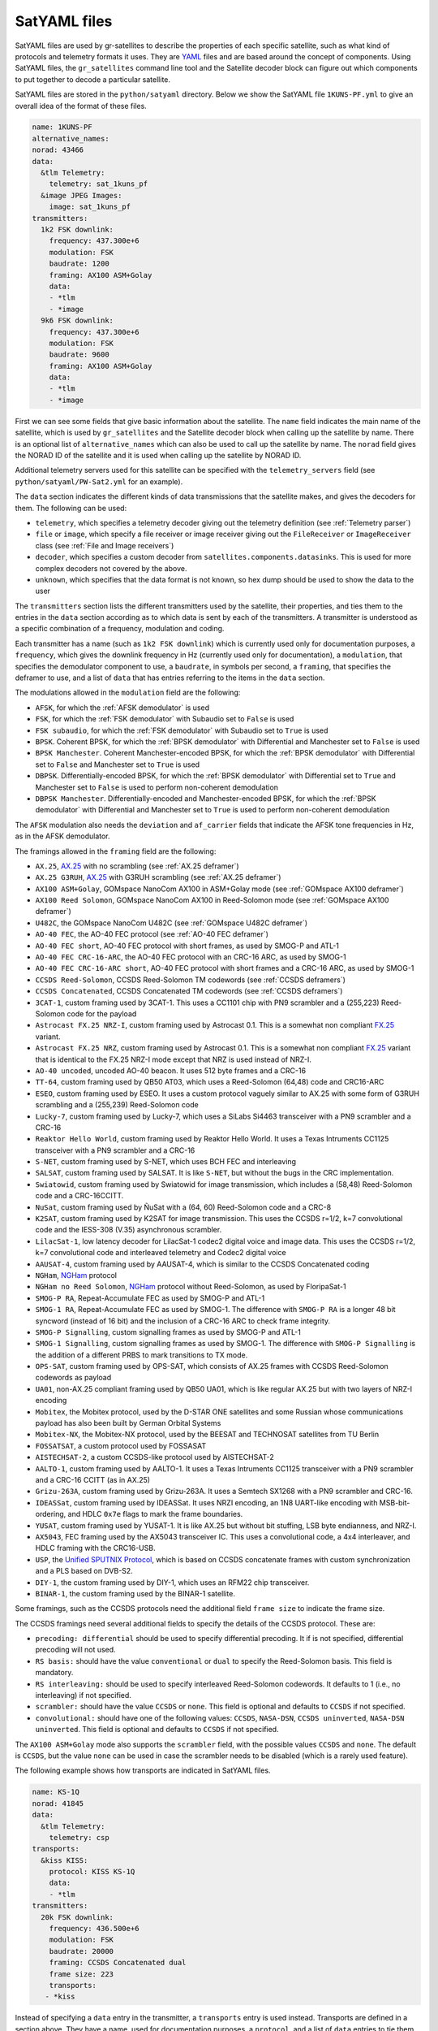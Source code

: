 .. _SatYAML files:

SatYAML files
=============

SatYAML files are used by gr-satellites to describe the properties of each
specific satellite, such as what kind of protocols and telemetry formats it
uses. They are `YAML`_ files and are based around the concept of
components. Using SatYAML files, the ``gr_satellites`` command line tool and the
Satellite decoder block can figure out which components to put together to
decode a particular satellite.


SatYAML files are stored in the ``python/satyaml`` directory. Below we show the
SatYAML file ``1KUNS-PF.yml`` to give an overall idea of the format of these
files.

.. code-block:: none

   name: 1KUNS-PF
   alternative_names:
   norad: 43466
   data:
     &tlm Telemetry:
       telemetry: sat_1kuns_pf
     &image JPEG Images:
       image: sat_1kuns_pf
   transmitters:
     1k2 FSK downlink:
       frequency: 437.300e+6
       modulation: FSK
       baudrate: 1200
       framing: AX100 ASM+Golay
       data:
       - *tlm
       - *image
     9k6 FSK downlink:
       frequency: 437.300e+6
       modulation: FSK
       baudrate: 9600
       framing: AX100 ASM+Golay
       data:
       - *tlm
       - *image

First we can see some fields that give basic information about the
satellite. The ``name`` field indicates the main name of the satellite, which is
used by ``gr_satellites`` and the Satellite decoder block when calling up the
satellite by name. There is an optional list of ``alternative_names`` which can
also be used to call up the satellite by name. The ``norad`` field gives the
NORAD ID of the satellite and it is used when calling up the satellite by
NORAD ID.

Additional telemetry servers used for this satellite can be specified with the
``telemetry_servers`` field (see ``python/satyaml/PW-Sat2.yml`` for an example).

The ``data`` section indicates the different kinds of data transmissions that
the satellite makes, and gives the decoders for them. The following can be used:

* ``telemetry``, which specifies a telemetry decoder giving out the telemetry
  definition (see :ref:`Telemetry parser`)

* ``file`` or ``image``, which specify a file receiver or image receiver giving
  out the ``FileReceiver`` or ``ImageReceiver`` class (see :ref:`File and Image receivers`)

* ``decoder``, which specifies a custom decoder from
  ``satellites.components.datasinks``. This is used for more complex decoders
  not covered by the above.

* ``unknown``, which specifies that the data format is not known, so hex dump
  should be used to show the data to the user

The ``transmitters`` section lists the different transmitters used by the
satellite, their properties, and ties them to the entries in the
``data`` section according as to which data is sent by each of the transmitters.
A transmitter is understood as a specific combination of a frequency,
modulation and coding.

Each transmitter has a name (such as ``1k2 FSK downlink``) which is currently
used only for documentation purposes, a ``frequency``, which gives the downlink
frequency in Hz (currently used only for documentation), a ``modulation``, that
specifies the demodulator component to use, a ``baudrate``, in symbols per
second, a ``framing``, that specifies the deframer to use, and a list of
``data`` that has entries referring to the items in the ``data`` section.

The modulations allowed in the ``modulation`` field are the following:

* ``AFSK``, for which the :ref:`AFSK demodulator` is used

* ``FSK``, for which the :ref:`FSK demodulator` with Subaudio set to ``False``
  is used

* ``FSK subaudio``, for which the :ref:`FSK demodulator` with Subaudio set to
  ``True`` is used
  
* ``BPSK``. Coherent BPSK, for which the :ref:`BPSK demodulator` with
  Differential and Manchester set to ``False`` is used

* ``BPSK Manchester``. Coherent Manchester-encoded BPSK, for which the
  :ref:`BPSK demodulator` with Differential set to ``False`` and Manchester set
  to ``True`` is used

* ``DBPSK``. Differentially-encoded BPSK, for which the :ref:`BPSK demodulator`
  with Differential set to ``True`` and Manchester set to ``False`` is used to
  perform non-coherent demodulation

* ``DBPSK Manchester``. Differentially-encoded and Manchester-encoded BPSK, for
  which the :ref:`BPSK demodulator` with Differential and Manchester set to
  ``True`` is used to perform non-coherent demodulation

The ``AFSK`` modulation also needs the ``deviation`` and ``af_carrier`` fields
that indicate the AFSK tone frequencies in Hz, as in the AFSK demodulator.
  
The framings allowed in the ``framing`` field are the following:

* ``AX.25``, `AX.25`_ with no scrambling (see :ref:`AX.25 deframer`)

* ``AX.25 G3RUH``, `AX.25`_ with G3RUH scrambling (see :ref:`AX.25 deframer`)

* ``AX100 ASM+Golay``, GOMspace NanoCom AX100 in ASM+Golay mode (see
  :ref:`GOMspace AX100 deframer`)

* ``AX100 Reed Solomon``, GOMspace NanoCom AX100 in Reed-Solomon mode (see
  :ref:`GOMspace AX100 deframer`)

* ``U482C``, the GOMspace NanoCom U482C (see :ref:`GOMspace U482C deframer`)

* ``AO-40 FEC``, the AO-40 FEC protocol (see :ref:`AO-40 FEC deframer`)

* ``AO-40 FEC short``, AO-40 FEC protocol with short frames, as used by SMOG-P
  and ATL-1

* ``AO-40 FEC CRC-16-ARC``, the AO-40 FEC protocol with an CRC-16 ARC, as used by
  SMOG-1

* ``AO-40 FEC CRC-16-ARC short``, AO-40 FEC protocol with short frames and a
  CRC-16 ARC, as used by SMOG-1

* ``CCSDS Reed-Solomon``, CCSDS Reed-Solomon TM codewords (see :ref:`CCSDS deframers`)

* ``CCSDS Concatenated``, CCSDS Concatenated TM codewords (see :ref:`CCSDS deframers`)

* ``3CAT-1``, custom framing used by 3CAT-1. This uses a CC1101 chip with PN9
  scrambler and a (255,223) Reed-Solomon code for the payload

* ``Astrocast FX.25 NRZ-I``, custom framing used by Astrocast 0.1. This is a
  somewhat non compliant `FX.25`_ variant.

* ``Astrocast FX.25 NRZ``, custom framing used by Astrocast 0.1. This is a
  somewhat non compliant `FX.25`_ variant that is identical to the FX.25 NRZ-I
  mode except that NRZ is used instead of NRZ-I.

* ``AO-40 uncoded``, uncoded AO-40 beacon. It uses 512 byte frames and a CRC-16

* ``TT-64``, custom framing used by QB50 AT03, which uses a Reed-Solomon (64,48)
  code and CRC16-ARC

* ``ESEO``, custom framing used by ESEO. It uses a custom protocol vaguely
  similar to AX.25 with some form of G3RUH scrambling and a (255,239)
  Reed-Solomon code

* ``Lucky-7``, custom framing used by Lucky-7, which uses a SiLabs Si4463
  transceiver with a PN9 scrambler and a CRC-16

* ``Reaktor Hello World``, custom framing used by Reaktor Hello World. It uses a
  Texas Intruments CC1125 transceiver with a PN9 scrambler and a CRC-16

* ``S-NET``, custom framing used by S-NET, which uses BCH FEC and interleaving

* ``SALSAT``, custom framing used by SALSAT. It is like ``S-NET``, but without the bugs
  in the CRC implementation.

* ``Swiatowid``, custom framing used by Swiatowid for image transmission, which
  includes a (58,48) Reed-Solomon code and a CRC-16CCITT.

* ``NuSat``, custom framing used by ÑuSat with a (64, 60) Reed-Solomon code and a CRC-8

* ``K2SAT``, custom framing used by K2SAT for image transmission. This uses the
  CCSDS r=1/2, k=7 convolutional code and the IESS-308 (V.35) asynchronous scrambler.

* ``LilacSat-1``, low latency decoder for LilacSat-1 codec2 digital voice and
  image data. This uses the CCSDS r=1/2, k=7 convolutional code and interleaved
  telemetry and Codec2 digital voice

* ``AAUSAT-4``, custom framing used by AAUSAT-4, which is similar to the CCSDS
  Concatenated coding

* ``NGHam``, `NGHam`_ protocol

* ``NGHam no Reed Solomon``, `NGHam`_ protocol without Reed-Solomon, as used by
  FloripaSat-1

* ``SMOG-P RA``, Repeat-Accumulate FEC as used by SMOG-P and ATL-1

* ``SMOG-1 RA``, Repeat-Accumulate FEC as used by SMOG-1. The difference with
  ``SMOG-P RA`` is a longer 48 bit syncword (instead of 16 bit) and the inclusion
  of a CRC-16 ARC to check frame integrity.

* ``SMOG-P Signalling``, custom signalling frames as used by SMOG-P and ATL-1

* ``SMOG-1 Signalling``, custom signalling frames as used by SMOG-1. The difference
  with ``SMOG-P Signalling`` is the addition of a different PRBS to mark transitions
  to TX mode.

* ``OPS-SAT``, custom framing used by OPS-SAT, which consists of AX.25 frames
  with CCSDS Reed-Solomon codewords as payload

* ``UA01``, non-AX.25 compliant framing used by QB50 UA01, which is like regular
  AX.25 but with two layers of NRZ-I encoding

* ``Mobitex``, the Mobitex protocol, used by the D-STAR ONE satellites and some
  Russian whose communications payload has also been built by German Orbital Systems

* ``Mobitex-NX``, the Mobitex-NX protocol, used by the BEESAT and TECHNOSAT satellites
  from TU Berlin

* ``FOSSATSAT``, a custom protocol used by FOSSASAT
  
* ``AISTECHSAT-2``, a custom CCSDS-like protocol used by AISTECHSAT-2

* ``AALTO-1``, custom framing used by AALTO-1. It uses a
  Texas Intruments CC1125 transceiver with a PN9 scrambler and a CRC-16 CCITT
  (as in AX.25)

* ``Grizu-263A``, custom framing used by Grizu-263A. It uses a Semtech SX1268
  with a PN9 scrambler and CRC-16.

* ``IDEASSat``, custom framing used by IDEASSat. It uses NRZI encoding,
  an 1N8 UART-like encoding with MSB-bit-ordering,
  and HDLC ``0x7e`` flags to mark the frame boundaries.

* ``YUSAT``, custom framing used by YUSAT-1. It is like AX.25 but without
  bit stuffing, LSB byte endianness, and NRZ-I.

* ``AX5043``, FEC framing used by the AX5043 transceiver IC. This uses a convolutional
  code, a 4x4 interleaver, and HDLC framing with the CRC16-USB.

* ``USP``, the `Unified SPUTNIX Protocol`_, which is based on CCSDS concatenate frames
  with custom synchronization and a PLS based on DVB-S2.

* ``DIY-1``, the custom framing used by DIY-1, which uses an RFM22 chip transceiver.

* ``BINAR-1``, the custom framing used by the BINAR-1 satellite.
  
Some framings, such as the CCSDS protocols need the additional field
``frame size`` to indicate the frame size.

The CCSDS framings need several additional fields to specify the details of the
CCSDS protocol. These are:

* ``precoding: differential`` should be used to specify differential
  precoding. It if is not specified, differential precoding will
  not used.

* ``RS basis:`` should have the value ``conventional`` or ``dual`` to specify the
  Reed-Solomon basis. This field is mandatory.

* ``RS interleaving:`` should be used to specify interleaved Reed-Solomon
  codewords. It defaults to 1 (i.e., no interleaving) if not specified.

* ``scrambler:`` should have the value ``CCSDS`` or ``none``. This field is
  optional and defaults to ``CCSDS`` if not specified.

* ``convolutional:`` should have one of the following values: ``CCSDS``,
  ``NASA-DSN``, ``CCSDS uninverted``, ``NASA-DSN uninverted``.  This field is
  optional and defaults to ``CCSDS`` if not specified.


The ``AX100 ASM+Golay`` mode also supports the ``scrambler`` field, with the
possible values ``CCSDS`` and ``none``. The default is ``CCSDS``, but the value
``none`` can be used in case the scrambler needs to be disabled (which is a
rarely used feature).

The following example shows how transports are indicated in SatYAML files.

.. code-block:: none

   name: KS-1Q
   norad: 41845
   data:
     &tlm Telemetry:
       telemetry: csp
   transports:
     &kiss KISS:
       protocol: KISS KS-1Q
       data:
       - *tlm
   transmitters:
     20k FSK downlink:
       frequency: 436.500e+6
       modulation: FSK
       baudrate: 20000
       framing: CCSDS Concatenated dual
       frame size: 223
       transports:
      - *kiss

Instead of specifying a ``data`` entry in the transmitter, a ``transports``
entry is used instead. Transports are defined in a section above. They have a
name, used for documentation purposes, a ``protocol``, and a list of ``data``
entries to tie them with the appropriate data decoders.

The allowable transport protocols are the following:

* ``KISS``, KISS protocol with a control byte (see :ref:`KISS transport`)

* ``KISS no control byte``, KISS protocol with no control byte (see
  :ref:`KISS transport`)

* ``KISS KS-1Q``, KISS variant used by KS-1Q, which includes a header before the
  KISS bytes
  
.. _YAML: https://yaml.org/
.. _AX.25: http://www.ax25.net/
.. _FX.25: https://en.wikipedia.org/wiki/FX.25_Forward_Error_Correction
.. _NGHam: https://github.com/skagmo/ngham
.. _Unified SPUTNIX Protocol: https://sputnix.ru/tpl/docs/amateurs/USP%20protocol%20description%20v1.04.pdf
